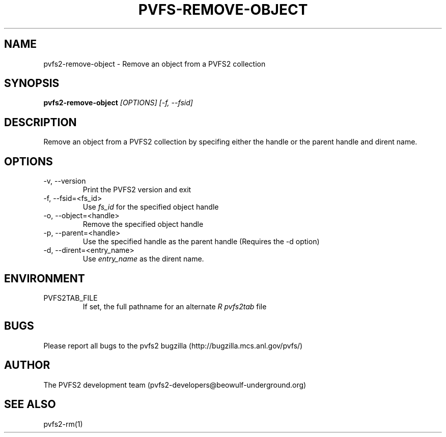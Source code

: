 .\" Process this file with
.\" groff -man -Tascii foo.1
.TH "PVFS-REMOVE-OBJECT" "1" "SEPTEMBER 2011" "PVFS2" "PVFS2 MANUALS"
.SH "NAME"
pvfs2\-remove\-object \- Remove an object from a PVFS2 collection
.SH "SYNOPSIS"
.B pvfs2\-remove\-object 
.I [OPTIONS] [\-f, \-\-fsid]
.SH "DESCRIPTION"
Remove an object from a PVFS2 collection by specifing either the handle or the parent handle
and dirent name.
.SH "OPTIONS"
.IP \-v,\ \-\-version
Print the PVFS2 version and exit
.IP \-f,\ \-\-fsid=<fs_id>
Use
.I fs_id
for the specified object handle
.IP \-o,\ \-\-object=<handle>
Remove the specified object handle
.IP \-p,\ \-\-parent=<handle>
Use the specified handle as the parent handle (Requires the \-d option)
.IP \-d,\ \-\-dirent=<entry_name>
Use
.I entry_name
as the dirent name.
.SH "ENVIRONMENT"
.IP PVFS2TAB_FILE
If set, the full pathname for an alternate 
.I R pvfs2tab
file
.SH "BUGS"
Please report all bugs to the pvfs2 bugzilla (http://bugzilla.mcs.anl.gov/pvfs/)
.SH "AUTHOR"
The PVFS2 development team (pvfs2\-developers@beowulf\-underground.org)
.SH "SEE ALSO"
pvfs2\-rm(1)
